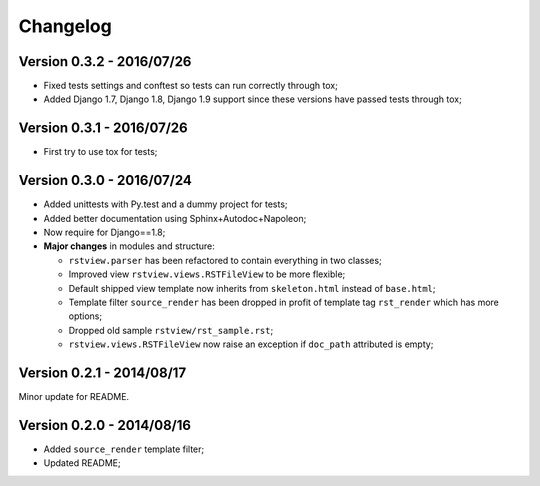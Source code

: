 
=========
Changelog
=========

Version 0.3.2 - 2016/07/26
--------------------------

* Fixed tests settings and conftest so tests can run correctly through tox;
* Added Django 1.7, Django 1.8, Django 1.9 support since these versions have passed tests through tox;


Version 0.3.1 - 2016/07/26
--------------------------

* First try to use tox for tests;

Version 0.3.0 - 2016/07/24
--------------------------

* Added unittests with Py.test and a dummy project for tests;
* Added better documentation using Sphinx+Autodoc+Napoleon;
* Now require for Django==1.8;
* **Major changes** in modules and structure:

  * ``rstview.parser`` has been refactored to contain everything in two classes;
  * Improved view ``rstview.views.RSTFileView`` to be more flexible;
  * Default shipped view template now inherits from ``skeleton.html`` instead of ``base.html``;
  * Template filter ``source_render`` has been dropped in profit of template tag ``rst_render`` which has more options;
  * Dropped old sample ``rstview/rst_sample.rst``;
  * ``rstview.views.RSTFileView`` now raise an exception if ``doc_path`` attributed is empty;

Version 0.2.1 - 2014/08/17
--------------------------

Minor update for README.

Version 0.2.0 - 2014/08/16
--------------------------

* Added ``source_render`` template filter;
* Updated README;
